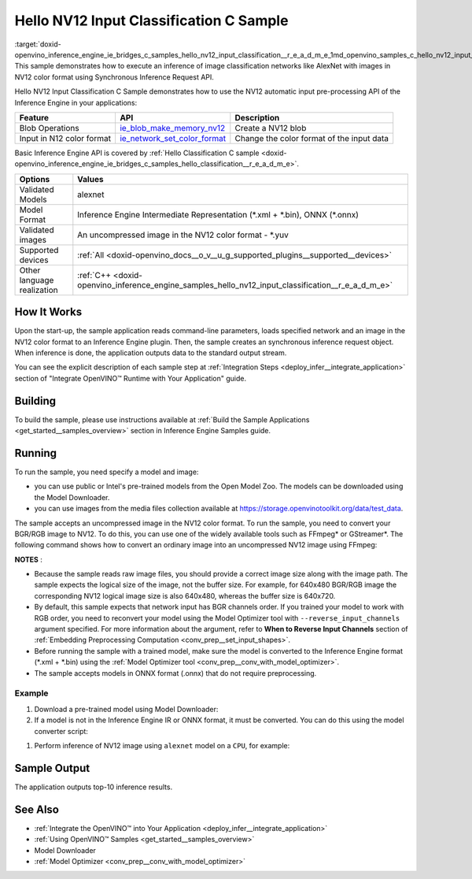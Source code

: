 .. index:: pair: page; Hello NV12 Input Classification C Sample
.. _doxid-openvino_inference_engine_ie_bridges_c_samples_hello_nv12_input_classification__r_e_a_d_m_e:


Hello NV12 Input Classification C Sample
========================================

:target:`doxid-openvino_inference_engine_ie_bridges_c_samples_hello_nv12_input_classification__r_e_a_d_m_e_1md_openvino_samples_c_hello_nv12_input_classification_readme` This sample demonstrates how to execute an inference of image classification networks like AlexNet with images in NV12 color format using Synchronous Inference Request API.

Hello NV12 Input Classification C Sample demonstrates how to use the NV12 automatic input pre-processing API of the Inference Engine in your applications:

.. list-table::
    :header-rows: 1

    * - Feature
      - API
      - Description
    * - Blob Operations
      - `ie_blob_make_memory_nv12 <https://docs.openvino.ai/latest/ie_c_api/group__Blob.html#ga0a2d97b0d40a53c01ead771f82ae7f4a>`__
      - Create a NV12 blob
    * - Input in N12 color format
      - `ie_network_set_color_format <https://docs.openvino.ai/latest/ie_c_api/group__Network.html#ga85f3251f1f7b08507c297e73baa58969>`__
      - Change the color format of the input data

Basic Inference Engine API is covered by :ref:`Hello Classification C sample <doxid-openvino_inference_engine_ie_bridges_c_samples_hello_classification__r_e_a_d_m_e>`.

.. list-table::
    :header-rows: 1

    * - Options
      - Values
    * - Validated Models
      - alexnet
    * - Model Format
      - Inference Engine Intermediate Representation (\*.xml + \*.bin), ONNX (\*.onnx)
    * - Validated images
      - An uncompressed image in the NV12 color format - \*.yuv
    * - Supported devices
      - :ref:`All <doxid-openvino_docs__o_v__u_g_supported_plugins__supported__devices>`
    * - Other language realization
      - :ref:`C++ <doxid-openvino_inference_engine_samples_hello_nv12_input_classification__r_e_a_d_m_e>`

How It Works
~~~~~~~~~~~~

Upon the start-up, the sample application reads command-line parameters, loads specified network and an image in the NV12 color format to an Inference Engine plugin. Then, the sample creates an synchronous inference request object. When inference is done, the application outputs data to the standard output stream.

You can see the explicit description of each sample step at :ref:`Integration Steps <deploy_infer__integrate_application>` section of "Integrate OpenVINO™ Runtime with Your Application" guide.

Building
~~~~~~~~

To build the sample, please use instructions available at :ref:`Build the Sample Applications <get_started__samples_overview>` section in Inference Engine Samples guide.

Running
~~~~~~~

To run the sample, you need specify a model and image:

* you can use public or Intel's pre-trained models from the Open Model Zoo. The models can be downloaded using the Model Downloader.

* you can use images from the media files collection available at `https://storage.openvinotoolkit.org/data/test_data <https://storage.openvinotoolkit.org/data/test_data>`__.

The sample accepts an uncompressed image in the NV12 color format. To run the sample, you need to convert your BGR/RGB image to NV12. To do this, you can use one of the widely available tools such as FFmpeg\* or GStreamer\*. The following command shows how to convert an ordinary image into an uncompressed NV12 image using FFmpeg:

.. ref-code-block:: cpp

	ffmpeg -i cat.jpg -pix_fmt nv12 cat.yuv

**NOTES** :

* Because the sample reads raw image files, you should provide a correct image size along with the image path. The sample expects the logical size of the image, not the buffer size. For example, for 640x480 BGR/RGB image the corresponding NV12 logical image size is also 640x480, whereas the buffer size is 640x720.

* By default, this sample expects that network input has BGR channels order. If you trained your model to work with RGB order, you need to reconvert your model using the Model Optimizer tool with ``--reverse_input_channels`` argument specified. For more information about the argument, refer to **When to Reverse Input Channels** section of :ref:`Embedding Preprocessing Computation <conv_prep__set_input_shapes>`.

* Before running the sample with a trained model, make sure the model is converted to the Inference Engine format (\*.xml + \*.bin) using the :ref:`Model Optimizer tool <conv_prep__conv_with_model_optimizer>`.

* The sample accepts models in ONNX format (.onnx) that do not require preprocessing.



Example
-------

#. Download a pre-trained model using Model Downloader:
   
   .. ref-code-block:: cpp
   
   	python <path_to_omz_tools>/downloader.py --name alexnet

#. If a model is not in the Inference Engine IR or ONNX format, it must be converted. You can do this using the model converter script:

.. ref-code-block:: cpp

	python <path_to_omz_tools>/converter.py --name alexnet

#. Perform inference of NV12 image using ``alexnet`` model on a ``CPU``, for example:

.. ref-code-block:: cpp

	<path_to_sample>/hello_nv12_input_classification_c <path_to_model>/alexnet.xml <path_to_image>/cat.yuv 300x300 CPU

Sample Output
~~~~~~~~~~~~~

The application outputs top-10 inference results.

.. ref-code-block:: cpp

	Top 10 results:
	
	Image ./cat.yuv
	
	classid probability
	------- -----------
	435       0.091733
	876       0.081725
	999       0.069305
	587       0.043726
	666       0.038957
	419       0.032892
	285       0.030309
	700       0.029941
	696       0.021628
	855       0.020339
	
	This sample is an API example, for any performance measurements please use the dedicated benchmark_app tool

See Also
~~~~~~~~

* :ref:`Integrate the OpenVINO™ into Your Application <deploy_infer__integrate_application>`

* :ref:`Using OpenVINO™ Samples <get_started__samples_overview>`

* Model Downloader

* :ref:`Model Optimizer <conv_prep__conv_with_model_optimizer>`

